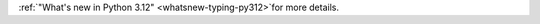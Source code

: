 .. expect: role missing (escaped) space

:ref:`"What's new in Python 3.12" <whatsnew-typing-py312>`for more details.
